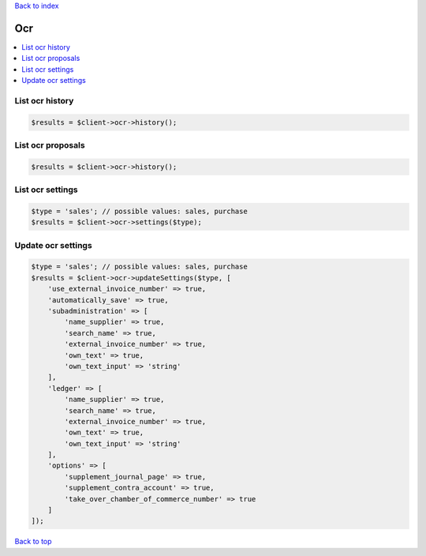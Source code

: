 .. _top:
.. title:: Ocr

`Back to index <index.rst>`_

===
Ocr
===

.. contents::
    :local:


List ocr history
````````````````

.. code-block:: php
    
    $results = $client->ocr->history();


List ocr proposals
``````````````````

.. code-block:: php
    
    $results = $client->ocr->history();


List ocr settings
`````````````````

.. code-block:: php
    
    $type = 'sales'; // possible values: sales, purchase
    $results = $client->ocr->settings($type);


Update ocr settings
```````````````````

.. code-block:: php
    
    $type = 'sales'; // possible values: sales, purchase
    $results = $client->ocr->updateSettings($type, [
        'use_external_invoice_number' => true,
        'automatically_save' => true,
        'subadministration' => [
            'name_supplier' => true,
            'search_name' => true,
            'external_invoice_number' => true,
            'own_text' => true,
            'own_text_input' => 'string'
        ],
        'ledger' => [
            'name_supplier' => true,
            'search_name' => true,
            'external_invoice_number' => true,
            'own_text' => true,
            'own_text_input' => 'string'
        ],
        'options' => [
            'supplement_journal_page' => true,
            'supplement_contra_account' => true,
            'take_over_chamber_of_commerce_number' => true
        ]
    ]);


`Back to top <#top>`_